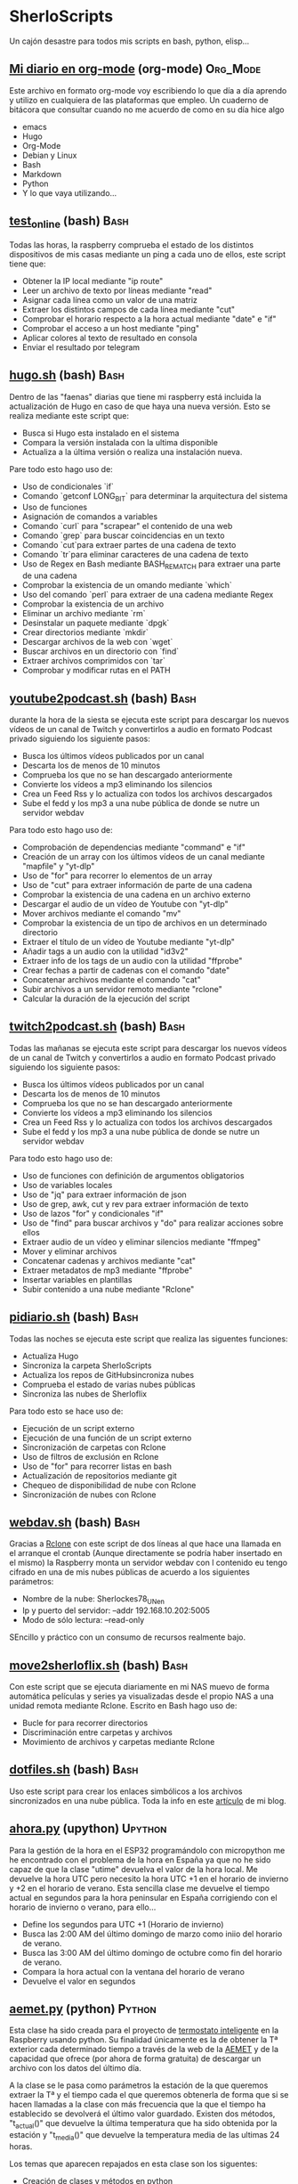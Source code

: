 #+TAGS:Org_Mode(o)  Python(p)  Upython(u) Bash(b)  Google_Scripts(g)  Hugo(h)

* SherloScripts
:properties:
:visibility: children
:end:
Un cajón desastre para todos mis scripts en bash, python, elisp...
** [[https://github.com/sherlockes/SherloScripts/blob/master/mi_diario.org][Mi diario en org-mode]] (org-mode)		  :Org_Mode:
Este archivo en formato org-mode voy escribiendo lo que día a día aprendo y utilizo en cualquiera de las plataformas que empleo. Un cuaderno de bitácora que consultar cuando no me acuerdo de como en su día hice algo
- emacs
- Hugo
- Org-Mode
- Debian y Linux
- Bash
- Markdown
- Python
- Y lo que vaya utilizando...
** [[https://github.com/sherlockes/SherloScripts/blob/master/bash/test-online.sh][test_online]] (bash)                                 :Bash:
Todas las horas, la raspberry comprueba el estado de los distintos dispositivos de mis casas mediante un ping a cada uno de ellos, este script tiene que:
- Obtener la IP local mediante "ip route"
- Leer un archivo de texto por líneas mediante "read"
- Asignar cada línea como un valor de una matriz
- Extraer los distintos campos de cada línea mediante "cut"
- Comprobar el horario respecto a la hora actual mediante "date" e "if"
- Comprobar el acceso a un host mediante "ping"
- Aplicar colores al texto de resultado en consola
- Enviar el resultado por telegram
** [[https://github.com/sherlockes/SherloScripts/blob/master/bash/hugo.sh][hugo.sh]] (bash)                                     :Bash:
Dentro de las "faenas" diarias que tiene mi raspberry está incluida la actualización de Hugo en caso de que haya una nueva versión. Esto se realiza mediante este script que:
- Busca si Hugo esta instalado en el sistema
- Compara la versión instalada con la ultima disponible
- Actualiza a la última versión o realiza una instalación nueva.

Pare todo esto hago uso de:
- Uso de condicionales `if`
- Comando `getconf LONG_BIT` para determinar la arquitectura del sistema
- Uso de funciones
- Asignación de comandos a variables
- Comando `curl` para "scrapear" el contenido de una web
- Comando `grep` para buscar coincidencias en un texto
- Comando `cut`para extraer partes de una cadena de texto
- Comando `tr`para eliminar caracteres de una cadena de texto
- Uso de Regex en Bash mediante BASH_REMATCH para extraer una parte de una cadena
- Comprobar la existencia de un omando mediante `which`
- Uso del comando `perl` para extraer de una cadena mediante Regex
- Comprobar la existencia de un archivo
- Eliminar un archivo mediante `rm`
- Desinstalar un paquete mediante `dpgk`
- Crear directorios mediante `mkdir`
- Descargar archivos de la web con `wget`
- Buscar archivos en un directorio con `find`
- Extraer archivos comprimidos con `tar`
- Comprobar y modificar rutas en el PATH
** [[https://github.com/sherlockes/SherloScripts/blob/master/bash/youtube2podcast.sh][youtube2podcast.sh]] (bash)                          :Bash:
durante la hora de la siesta se ejecuta este script para descargar los nuevos vídeos de un canal de Twitch y convertirlos a audio en formato Podcast privado siguiendo los siguiente pasos:
- Busca los últimos vídeos publicados por un canal
- Descarta los de menos de 10 minutos
- Comprueba los que no se han descargado anteriormente
- Convierte los vídeos a mp3 eliminando los silencios
- Crea un Feed Rss y lo actualiza con todos los archivos descargados
- Sube el fedd y los mp3 a una nube pública de donde se nutre un servidor webdav

Para todo esto hago uso de:
- Comprobación de dependencias mediante "command" e "if"
- Creación de un array con los últimos vídeos de un canal mediante "mapfile" y "yt-dlp"
- Uso de "for" para recorrer lo elementos de un array
- Uso de "cut" para extraer información de parte de una cadena
- Comprobar la existencia de una cadena en un archivo externo
- Descargar el audio de un vídeo de Youtube con "yt-dlp"
- Mover archivos mediante el comando "mv"
- Comprobar la existencia de un tipo de archivos en un determinado directorio
- Extraer el título de un vídeo de Youtube mediante "yt-dlp"
- Añadir tags a un audio con la utilidad "id3v2"
- Extraer info de los tags de un audio con la utilidad "ffprobe"
- Crear fechas a partir de cadenas con el comando "date"
- Concatenar archivos mediante el comando "cat"
- Subir archivos a un servidor remoto mediante "rclone"
- Calcular la duración de la ejecución del script

** [[https://github.com/sherlockes/SherloScripts/blob/master/bash/twitch2podcast.sh][twitch2podcast.sh]] (bash)                           :Bash:
Todas las mañanas se ejecuta este script para descargar los nuevos vídeos de un canal de Twitch y convertirlos a audio en formato Podcast privado siguiendo los siguiente pasos:
- Busca los últimos vídeos publicados por un canal
- Descarta los de menos de 10 minutos
- Comprueba los que no se han descargado anteriormente
- Convierte los vídeos a mp3 eliminando los silencios
- Crea un Feed Rss y lo actualiza con todos los archivos descargados
- Sube el fedd y los mp3 a una nube pública de donde se nutre un servidor webdav

Para todo esto hago uso de:
- Uso de funciones con definición de argumentos obligatorios
- Uso de variables locales
- Uso de "jq" para extraer información de json
- Uso de grep, awk, cut y rev para extraer información de texto
- Uso de lazos "for" y condicionales "if"
- Uso de "find" para buscar archivos y "do" para realizar acciones sobre ellos
- Extraer audio de un vídeo y eliminar silencios mediante "ffmpeg"
- Mover y eliminar archivos
- Concatenar cadenas y archivos mediante "cat"
- Extraer metadatos de mp3 mediante "ffprobe"
- Insertar variables en plantillas
- Subir contenido a una nube mediante "Rclone"
** [[https://github.com/sherlockes/SherloScripts/blob/master/bash/pidiario.sh][pidiario.sh]] (bash)                                 :Bash:
Todas las noches se ejecuta este script que realiza las siguentes funciones:
- Actualiza Hugo
- Sincroniza la carpeta SherloScripts
- Actualiza los repos de GitHubsincroniza nubes
- Comprueba el estado de varias nubes públicas
- Sincroniza las nubes de Sherloflix

Para todo esto se hace uso de:
- Ejecución de un script externo
- Ejecución de una función de un script externo
- Sincronización de carpetas con Rclone
- Uso de filtros de exclusión en Rclone
- Uso de "for" para recorrer listas en bash
- Actualización de repositorios mediante git
- Chequeo de disponibilidad de nube con Rclone
- Sincronización de nubes con Rclone
** [[https://github.com/sherlockes/SherloScripts/blob/master/bash/webdav.sh][webdav.sh]] (bash)                                   :Bash:
Gracias a [[https://rclone.org][Rclone]] con este script de dos líneas al que hace una llamada en el arranque el crontab (Aunque directamente se podría haber insertado en el mismo) la Raspberry monta un servidor webdav con l contenido eu tengo cifrado en una de mis nubes públicas de acuerdo a los siguientes parámetros:
- Nombre de la nube: Sherlockes78_UN_en
- Ip y puerto del servidor: --addr 192.168.10.202:5005
- Modo de sólo lectura: --read-only
SEncillo y práctico con un consumo de recursos realmente bajo.
** [[https://github.com/sherlockes/SherloScripts/blob/master/bash/move2sherloflix.sh][move2sherloflix.sh]] (bash)                          :Bash:
Con este script que se ejecuta diariamente en mi NAS muevo de forma automática películas y series ya visualizadas desde el propio NAS a una unidad remota mediante Rclone. Escrito en Bash hago uso de:
- Bucle for para recorrer directorios
- Discriminación entre carpetas y archivos
- Movimiento de archivos y carpetas mediante Rclone
** [[https://github.com/sherlockes/SherloScripts/blob/master/bash/dotfiles.sh][dotfiles.sh]] (bash)                                 :Bash:
Uso este script para crear los enlaces simbólicos a los archivos sincronizados en una nube pública. Toda la info en este [[https://sherblog.pro/mi-gesti%25C3%25B3n-de-los-archivos-de-configuraci%25C3%25B3n/][artículo]] de mi blog.
** [[https://github.com/sherlockes/SherloScripts/blob/master/upython/ahora.py][ahora.py]] (upython)                              :Upython:
Para la gestión de la hora en el ESP32 programándolo con micropython me he encontrado con el problema de la hora en España ya que no he sido capaz de que la clase "utime" devuelva el valor de la hora local. Me devuelve la hora UTC pero necesito la hora UTC +1 en el horario de invierno y +2 en el horario de verano.  Esta sencilla clase me devuelve el tiempo actual en segundos para la hora peninsular en España corrigiendo con el horario de invierno o verano, para ello...
- Define los segundos para UTC +1 (Horario de invierno)
- Busca las 2:00 AM del último domingo de marzo como iniio del horario de verano.
- Busca las 3:00 AM del último domingo de octubre como fin del horario de verano.
- Compara la hora actual con la ventana del horario de verano
- Devuelve el valor en segundos
** [[https://github.com/sherlockes/SherloScripts/blob/master/python/etc/aemet.py][aemet.py]] (python)				    :Python:
Esta clase ha sido creada para el proyecto de [[https://github.com/sherlockes/SherloScripts/blob/master/python/termo.py][termostato inteligente]] en la Raspberry usando python. Su finalidad únicamente es la de obtener la Tª exterior cada determinado tiempo a través de la web de la [[http://www.aemet.es/es/eltiempo/observacion/ultimosdatos][AEMET]] y de la capacidad que ofrece (por ahora de forma gratuita) de descargar un archivo con los datos del último día.

A la clase se le pasa como parámetros la estación de la que queremos extraer la Tª y el tiempo cada el que queremos obtenerla de forma que si se hacen llamadas a la clase con más frecuencia que la que el tiempo ha establecido se devolverá el último valor guardado. Existen dos métodos, "t_actual()" que devuelve la última temperatura que ha sido obtenida por la estación y "t_media()" que devuelve la temperatura media de las ultimas 24 horas.

Los temas que aparecen repajados en esta clase son los siguentes:

- Creación de clases y métodos en python
- Uso de la clase "logging" para informar de eventos y errores
- Uso de la clase "json" para leer y guardar datos en archivos externos
- Manejo de errores mediante el método "try...except"
- Uso de la clase "request" para hacer peticiones a un servidor web
- Manejo de fechas mediante la clase "datetime"
- Calculos con fechas
- Extracción de información de archivos csv con el método "split
** [[https://github.com/sherlockes/SherloScripts/blob/master/bash/gphotos-sync.sh][gphotos-sync.sh]] (bash)			      :Bash:
Tras un tiempo realizando la sincronización de mi galería de Google Photos a mi NAS de forma manual a través de un script que corría en el ordenador de sobremesa ahora he conseguido que el paquete ghotos-sync funcione en la raspberry de forma que una vez a la semana hace una sincronización del mes anterior y lo copia en la carpeta del NAS de donde coge las fotos "Synology Photos". Los temas que toco en esta script son:

- Comprobación de la instalación de paquetes
- Comprobación de conexión a unidades remotas
- Montaje de unidades remotas mediante sshfs
- Determinacion del primer y último día del mes anterior
- Concatenación de variables
- Ejecución de gphotos-sync
- Ajusta de valores exif en imágenes mediante exiftool (Script externo)
- Creación de directorios de forma recursiva
- Sincronización de carpetas mediante rsync
- Desmontaje de unidades
- Eliminación de directorios

Para que el script funcione de forma autónoma es necesaria tener configurada el acceso ssh de un equipo a otro mediente llave público-privada (ssh-key-gen)
** [[https://github.com/sherlockes/SherloScripts/blob/master/python/limpieza_gmail.gs][limpieza_gmail.gs]] (google scripts)		   :Scripts:
Eliminar correos de publicidad e irrelevantes es una tarea que lleva su tiempo. Con este pequeño script que se ejecute cada hora consigo tener la bandeja de entrada mucho más limpia sin esfuerzo. Se tocan los siguientes aspectos:

- Busqueda en Gmail por etiqueta, categoría y tiempo
- Uso de bucle for con contador incremental
- Eliminación de mensajes

Toda la info sobre la creación y funcionamiento del script la puedes encontrar en este [[https://sherblog.pro/automatizando-la-limpieza-de-gmail][articulo]] de mi blog.
** [[https://github.com/sherlockes/SherloScripts/blob/master/python/renamer.py][renamer.py]] (python)				    :Python:
Fruto de una necesidad de un renombrado rápido de unos cuantos cientos de fotografías. Nada pretencioso ni complicado simplemente rápido y efectivo que toca los siguientes aspectos:

- Chequeo de ruta y nombre de directorio actual
- Sustitución de caracteres en cadenas con "replace"
- Listar archivos de un directorio con "os.listdir"
- Manejo de bucles for y while
- Uso del condicional "if" para la comprobación de archivo
- Uso del paquete "exif" para extracción de info de las fotos
- Manejo del metodo "datetime"
- Creación de rutas a aprtir de cadenas con "os.path.join"
- Renombrado de archivos con "os.rename"
** [[https://github.com/sherlockes/SherloScripts/blob/master/python/tiempo.py][tiempo.py]] (python)				    :Python:
Mi primer Script en Python. Este realiza un pequeño resumen de las condiciones meteorológicas diarias extrayendo la información de la web de AEMET, no a través de su API sino que a través de su "*.csv" y "*.xml" públicos. Toca unos cuantos palos entre los que podemos encontar:

- Manejo de listas (Creación, lectura, añadir elementos, trasposición, reemplazar valores...)
- Manejo de fechas y horas
- Elementos matemáticos. Conversión a entero y flotante, redondeo, máximos, minimos, medio
- Uso de condicionales "IF" y bucles "FOR" y "WHILE"
- Extracción de datos de un archivo "*.csv" externo
- Extracción de información de un archivo "*.xml" ubicado en la red
- Manejo de cadenas (Definir, añadir, reemplazar...)
- Almacenamiento de variables en un archivo de configuración externo
- Envío de mensajes de Telegram a través de un bot
** [[https://github.com/sherlockes/SherloScripts/blob/master/hugo/shortcodes/post.sh][post.sh]] (bash)				      :Bash:
Con este script doy de más funcionalidad a [[https://github.com/sherlockes/SherloScripts/blob/master/bash/publish.sh][publish.sh]] para que los Post en Hugo sean automáticamente formateados con la correspondiente cabecera haciendo uso de varias funciones de Bash. Está obsoleto por haber introducido las funciones dentro del archivo "Publish.sh"
- Cálculo de líneas con `wc`
- Extracción de la 1ª linea con `head`
- Extracción de la segunda línea con `sed`
- Extracción de las últimas líneas con `tail`
- Separación de líneas en compos con `cut`
- Cálculo del tiemo desde la última modificación con `date`
- Buscar arcivos sin cabecera con `grep`
** [[https://github.com/sherlockes/SherloScripts/blob/master/hugo/shortcodes/lista_vertices.html][lista_vertice.html]] (hugo shortcodes)		      :Hugo:
Gracias a este [[https://gohugo.io/content-management/shortcodes][shortcode]] que utilizo en mi blog desarrollado en [[https://gohugo.io][Hugo]] consigo de una forma sencilla incluir una lista con todos los enlaces a las distintas páginas de una determinada categoría. En mi aso lo utilizo para listar todos los Vértices geodésicos que estan inluidos en la categoría "vertices". Su uso es tan sencillo como copiarlo dentro de la carpeta "layouts/shortcodes/" y llamarlo desde donde queramos incluri la lista con "{{< lista_vertices >}}". Hace uso de:
- Filtrado de páginas por el contenido de una "section" (Carpeta)
- Uso de la función "Range"
- Acceso a parámetros de las páginas
- Determinación de la existencia de un parámetro.
** [[https://github.com/sherlockes/SherloScripts/blob/master/hugo/shortcodes/mapa_vertice.html][mapa_vertice]] (hugo shortcodes)		      :Hugo:
Con este [[https://gohugo.io/content-management/shortcodes][shortcode]] que utilizo en mi blog desarrollado en [[https://gohugo.io][Hugo]] introducto en cada página de la sección "vertices" toda la información relativa al mismo estrayendola de los parámetros de la propia página:
- Cálculo del total de vértices
- Introducir la información del vértice
- Introducir la foto del vértice
- Creación del mapa con [[https://openlayers.org][Openlayers]]
- Inclusión de la vista panorámica
- Inclusión de la ruta para gps
** [[https://github.com/sherlockes/SherloScripts/blob/master/bash/parse_gpx.sh][parse_gpx.sh]] (bash)				      :Bash:
Este sencillo script recorre todos los archivos de la web de la carpeta donde ubico los vértices geodésicos para extraer de ellos los parámetros suficientes para generar una archivo *.gpx con el que poder representarlos en un mapa.
** [[https://github.com/sherlockes/SherloScripts/blob/master/bash/rclone.sh][rclone.sh]] (bash)				      :Bash:
Por el método de instalación que tiene, [[https://rclone.org][Rclone]] no se actualiza automáticamente. Este script comenzó siendo una pequeña utilidad para actualizarlo automáticamente pero poco a poco ha ido ganando funcionalidades:

- Comprueba la arquitectura del procesador
- Comprueba la instalación de Rclone
- Comprueba la actualización de Rclone
- Lista las nubes disponibles en .config
- Monta y desmonta cualquiera de las nubes
** [[https://github.com/sherlockes/SherloScripts/blob/master/google%2520scripts/20191219_mover_archivos.gs][mover_archivos.gs]] (google scripts)	    :Google_Scripts:
En mi lucha por descargar los archivos de Telegram al NAS he necesitado un pequeño script que corre dentro de la nube de google y cuya finalidad es mover los archivos que hay en la raiz de la unidad y meterlos dentro de una carpeta compartida que sincronizo con ni Synology. Todos los días esta utilidad vacía la carpeta y borra la papelera para poder mover más archivos.

Entre otras cosas, lo que he utilizado para su desarrollo es:
- Listar los archivos de un directorio - Método "getFiles()
- Seleccionar un directorio por "Id" - Método "getFolderById(id)"
- Añadir un nuevo archivo - Método "addFile(file)"
- Eliminar un archivo - Método "removeFile(file)"
- Seleccionar archivos por fecha de modificación - Método "getLastUpdated()"
- Vaciar la papelera de reciclaje

Este script y el resto de utilidades necesarias para mover los archivos de Telegram al NAS lo puedes encontrar en [[https://sherblog.pro/archivos-de-telegram-al-nas][Sherblog]]
** [[https://github.com/sherlockes/SherloScripts/blob/master/bash/hugo_update.sh][hugo_update.sh]] (bash)			      :Bash:
Para la creación y mantenimiento de [[www.sherblog.pro][Sherblog]] utilizo [[https://gohugo.io][Hugo]] sobre mi equipo local con linux mint o la Raspberry Pi 3B+. Este script, que tengo programado para ejecutarse a diario, se encarga de realizar una actualización de versión de Hugo en caso de que sea necesario.

Entre otras cosas, lo que he utilizado para su desarrollo es:

- Uso del comando "getconf" para los bits de la máquina
- Extracción de cadenas con Regex y Perl
- Descarga de páginas web con "curl"
- Extracción de cadenas con "grep", "cut" y "tr"
- Instalación de paquetes con "dpkg"
** [[https://github.com/sherlockes/SherloScripts/blob/master/bash/sherlomenu][sherlomenu]] (bash)				      :Bash:
Un pequeño lanzador para montar el local las distintas nubes que uso a diario tanto en Google Drive como en Mega gracias a Rclone. Tambien está incluido un apartado para realizar la copia de seguridad de Google Photos y el Push automático de este repositorio.

- Uso básico de Rclone (mount)
- Montaje mediante sshfs
- Git commit y push básico
- Montaje de Google photos mediante gphotos-sync
- Condiionales en Bash (En una o varias líneas)
- Uso de variables indirectas en Bash
- Uso del comando "case"
** [[https://github.com/sherlockes/SherloScripts/blob/master/bash/radares.sh][radares.sh]] (bash)				      :Bash:
Por que estar pendiente de cuando se actualiza la base de datos de radares de tráfico de www.laradiobbs.net, descomprimirla combinarla y renombrarla es un poco latoso he creado este pequeño script en Bash que lo hace de forma completamente desatendida.  Inluido en el crontab de la Raspberry Pi, ella sola se encarga de "acondicionar" los ficheros y guardarlos en una nube de Google Drive (Mediante Rclone) para poder acceder con cualquier terminal.

- Descarga de archivos con "curl"
- Descomprimir archivos zip con "unzip"
- Renombrado y borrado de archivos con "mv" y "rm"
- Uso básico de expresiones regulares
- Sincronización con una carpeta de Google Drime mediante Rclone
- Fusión de archivos con el comando "cat"
** [[https://github.com/sherlockes/SherloScripts/blob/master/bash/publish.sh][publish.sh]] (bash)				      :Bash:
Al usar un generador de páginas estáticas como es Hugo para la administración de www.sherblog.pro, guardar los archivos fuente en Google Drive y usar como alojamiento a Github la publicación de un nuevo artículo se vuelve en algo laborioso. Por esto he creado este script que realiza los siguientes pasos

- Actualiza Hugo
- Sincroniza Google Drive con las carpetas locales
- Añade una cabecera a los archivos que no la tienen
- Actualiza los archivos de la nube a los nuevos con cabecera
- Genera la web estática
- Sube la web a GitHub

Para ello he utilizado, entre otros, los siguientes conceptos
- Uso de "rclone" para sincronizar carpetas
- Uso de "fname" para extraer nombres de archivos
- Uso de la propiedad "date" para calculos del tiempo de modificación
- Uso de "cat" para añadir texto a archivos existentes
- Uso de "git push"
** [[https://github.com/sherlockes/SherloScripts/blob/master/google%2520scripts/20171210_sherblog_db_backup.gs][sherblog_db_backup]] (google scripts)	    :Google_Scripts:
Cuando la web estaba en WordPress, este es el script que utilizaba para realizar una copia de seguriadd versionada de la base de datos de forma manual.  El script busca todos los archivos de una carpeta determinada y sólo guarda un número determinado en función de su antigüedad.

Toda la información la puedes encontrar en [[https://sherblog.pro/copia-de-seguridad-de-la-base-de-datos-de-wordpress][Sherblog]]

Entre otras cosas, los métodos que utilizo con los siguientes:

- Creación de fechas con el método "Date()"
- Creación de matrices con el método "Array()"
- Listar los archivos de una carpeta con el método "getFiles()"
- Comparación de antigüedad de los archivos mediante "getLastUpdated()"
- Eliminación de elementos de una matriz mediante "splice()"


